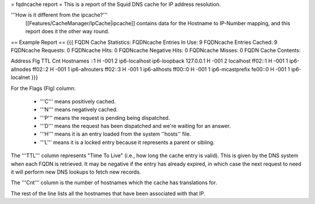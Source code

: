 = fqdncache report =
This is a report of the Squid DNS cache for IP address resolution. 

'''How is it different from the ipcache?'''
 [[Features/CacheManager/IpCache|ipcache]] contains data for the Hostname to IP-Number mapping, and this report does it the other way round.  

== Example Report ==
{{{
FQDN Cache Statistics:
FQDNcache Entries In Use: 9
FQDNcache Entries Cached: 9
FQDNcache Requests: 0
FQDNcache Hits: 0
FQDNcache Negative Hits: 0
FQDNcache Misses: 0
FQDN Cache Contents:

Address                                       Flg TTL Cnt Hostnames
::1                                             H -001   2 ip6-localhost ip6-loopback
127.0.0.1                                       H -001   2 localhost
ff02::1                                         H -001   1 ip6-allnodes
ff02::2                                         H -001   1 ip6-allrouters
ff02::3                                         H -001   1 ip6-allhosts
ff00::0                                         H -001   1 ip6-mcastprefix
fe00::0                                         H -001   1 ip6-localnet
}}}


For the Flags (Flg) column:

 * '''C''' means positively cached.
 * '''N''' means negatively cached.
 * '''P''' means the request is pending being dispatched.
 * '''D''' means the request has been dispatched and we're waiting for an answer.
 * '''H''' means it is an entry loaded from the system ''hosts'' file.
 * '''L''' means it is a locked entry because it represents a parent or sibling.

The '''TTL''' column represents "Time To Live" (i.e., how long the cache entry is valid). This is given by the DNS system when each FQDN is retrieved. It may be negative if the entry has already expired, in which case the next request to need it will perform new DNS lookups to fetch new records.

The '''Cnt''' column is the number of hostnames which the cache has translations for.

The rest of the line lists all the hostnames that have been associated with that IP.
